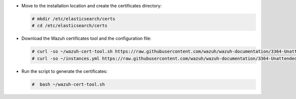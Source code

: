 .. Copyright (C) 2021 Wazuh, Inc.

* Move to the installation location and create the certificates directory:

  .. code-block:: console

    # mkdir /etc/elasticsearch/certs
    # cd /etc/elasticsearch/certs

* Download the Wazuh certificates tool and the configuration file:

  .. code-block:: console

    # curl -so ~/wazuh-cert-tool.sh https://raw.githubusercontent.com/wazuh/wazuh-documentation/3364-Unattended_improvements/resources/open-distro/tools/certificate-utility/wazuh-cert-tool.sh
    # curl -so ~/instances.yml https://raw.githubusercontent.com/wazuh/wazuh-documentation/3364-Unattended_improvements/resources/open-distro/tools/certificate-utility/instances_aio.yml

* Run the script to generate the certificates:

  .. code-block:: console

    #  bash ~/wazuh-cert-tool.sh

.. End of include file
